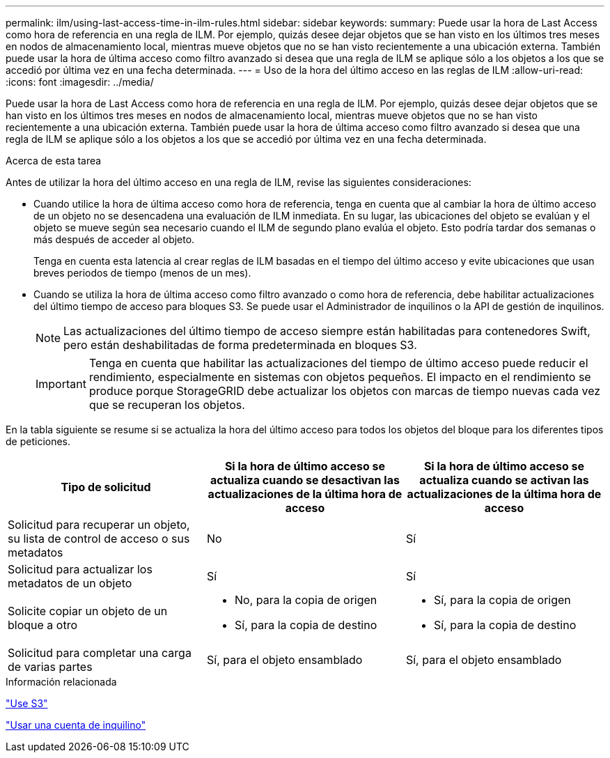 ---
permalink: ilm/using-last-access-time-in-ilm-rules.html 
sidebar: sidebar 
keywords:  
summary: Puede usar la hora de Last Access como hora de referencia en una regla de ILM. Por ejemplo, quizás desee dejar objetos que se han visto en los últimos tres meses en nodos de almacenamiento local, mientras mueve objetos que no se han visto recientemente a una ubicación externa. También puede usar la hora de última acceso como filtro avanzado si desea que una regla de ILM se aplique sólo a los objetos a los que se accedió por última vez en una fecha determinada. 
---
= Uso de la hora del último acceso en las reglas de ILM
:allow-uri-read: 
:icons: font
:imagesdir: ../media/


[role="lead"]
Puede usar la hora de Last Access como hora de referencia en una regla de ILM. Por ejemplo, quizás desee dejar objetos que se han visto en los últimos tres meses en nodos de almacenamiento local, mientras mueve objetos que no se han visto recientemente a una ubicación externa. También puede usar la hora de última acceso como filtro avanzado si desea que una regla de ILM se aplique sólo a los objetos a los que se accedió por última vez en una fecha determinada.

.Acerca de esta tarea
Antes de utilizar la hora del último acceso en una regla de ILM, revise las siguientes consideraciones:

* Cuando utilice la hora de última acceso como hora de referencia, tenga en cuenta que al cambiar la hora de último acceso de un objeto no se desencadena una evaluación de ILM inmediata. En su lugar, las ubicaciones del objeto se evalúan y el objeto se mueve según sea necesario cuando el ILM de segundo plano evalúa el objeto. Esto podría tardar dos semanas o más después de acceder al objeto.
+
Tenga en cuenta esta latencia al crear reglas de ILM basadas en el tiempo del último acceso y evite ubicaciones que usan breves periodos de tiempo (menos de un mes).

* Cuando se utiliza la hora de última acceso como filtro avanzado o como hora de referencia, debe habilitar actualizaciones del último tiempo de acceso para bloques S3. Se puede usar el Administrador de inquilinos o la API de gestión de inquilinos.
+

NOTE: Las actualizaciones del último tiempo de acceso siempre están habilitadas para contenedores Swift, pero están deshabilitadas de forma predeterminada en bloques S3.

+

IMPORTANT: Tenga en cuenta que habilitar las actualizaciones del tiempo de último acceso puede reducir el rendimiento, especialmente en sistemas con objetos pequeños. El impacto en el rendimiento se produce porque StorageGRID debe actualizar los objetos con marcas de tiempo nuevas cada vez que se recuperan los objetos.



En la tabla siguiente se resume si se actualiza la hora del último acceso para todos los objetos del bloque para los diferentes tipos de peticiones.

[cols="1a,1a,1a"]
|===
| Tipo de solicitud | Si la hora de último acceso se actualiza cuando se desactivan las actualizaciones de la última hora de acceso | Si la hora de último acceso se actualiza cuando se activan las actualizaciones de la última hora de acceso 


 a| 
Solicitud para recuperar un objeto, su lista de control de acceso o sus metadatos
 a| 
No
 a| 
Sí



 a| 
Solicitud para actualizar los metadatos de un objeto
 a| 
Sí
 a| 
Sí



 a| 
Solicite copiar un objeto de un bloque a otro
 a| 
* No, para la copia de origen
* Sí, para la copia de destino

 a| 
* Sí, para la copia de origen
* Sí, para la copia de destino




 a| 
Solicitud para completar una carga de varias partes
 a| 
Sí, para el objeto ensamblado
 a| 
Sí, para el objeto ensamblado

|===
.Información relacionada
link:../s3/index.html["Use S3"]

link:../tenant/index.html["Usar una cuenta de inquilino"]

